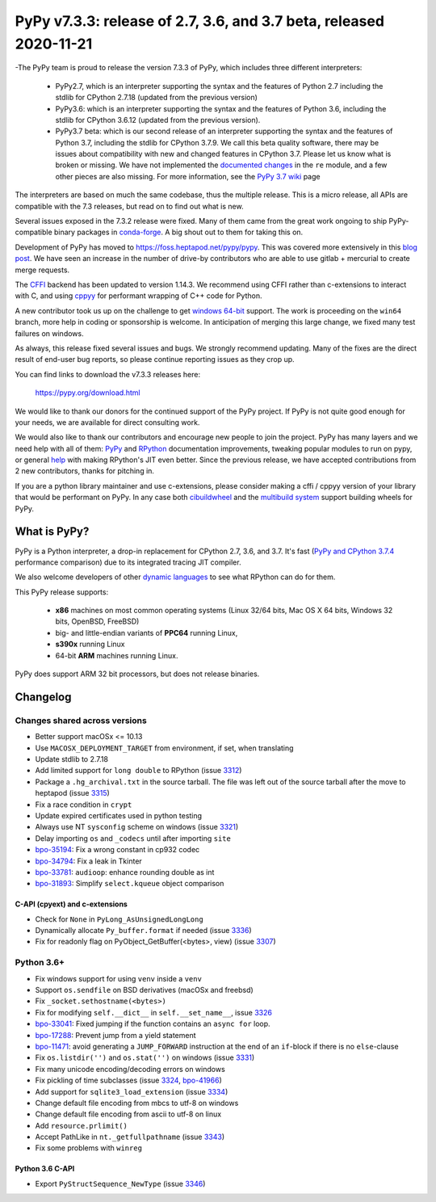 ===================================================================
PyPy v7.3.3: release of 2.7, 3.6, and 3.7 beta, released 2020-11-21
===================================================================

-The PyPy team is proud to release the version 7.3.3 of PyPy, which includes
three different interpreters:

  - PyPy2.7, which is an interpreter supporting the syntax and the features of
    Python 2.7 including the stdlib for CPython 2.7.18 (updated from the
    previous version)

  - PyPy3.6: which is an interpreter supporting the syntax and the features of
    Python 3.6, including the stdlib for CPython 3.6.12 (updated from the
    previous version).
    
  - PyPy3.7 beta: which is our second release of an interpreter supporting the
    syntax and the features of Python 3.7, including the stdlib for CPython
    3.7.9. We call this beta quality software, there may be issues about
    compatibility with new and changed features in CPython 3.7.
    Please let us know what is broken or missing. We have not implemented the
    `documented changes`_ in the ``re`` module, and a few other pieces are also
    missing. For more information, see the `PyPy 3.7 wiki`_ page
    
The interpreters are based on much the same codebase, thus the multiple
release. This is a micro release, all APIs are compatible with the 7.3
releases, but read on to find out what is new.

..
  The major new feature is prelminary support for the Universal mode of HPy: a
  new way of writing c-extension modules to totally encapsulate the `PyObject*`.
  The goal, as laid out in the `HPy blog post`_, is to enable a migration path
  for c-extension authors who wish their code to be performant on alternative
  interpreters like GraalPython_ (written on top of the Java virtual machine),
  RustPython_, and PyPy. Thanks to Oracle for sponsoring work on HPy.

Several issues exposed in the 7.3.2 release were fixed. Many of them came from the
great work ongoing to ship PyPy-compatible binary packages in `conda-forge`_.
A big shout out to them for taking this on.

Development of PyPy has moved to https://foss.heptapod.net/pypy/pypy.
This was covered more extensively in this `blog post`_. We have seen an
increase in the number of drive-by contributors who are able to use gitlab +
mercurial to create merge requests.

The `CFFI`_ backend has been updated to version 1.14.3. We recommend using CFFI
rather than c-extensions to interact with C, and using cppyy_ for performant
wrapping of C++ code for Python.

A new contributor took us up on the challenge to get `windows 64-bit`_ support.
The work is proceeding on the ``win64`` branch, more help in coding or
sponsorship is welcome. In anticipation of merging this large change, we fixed
many test failures on windows.

As always, this release fixed several issues and bugs.  We strongly recommend
updating. Many of the fixes are the direct result of end-user bug reports, so
please continue reporting issues as they crop up.

You can find links to download the v7.3.3 releases here:

    https://pypy.org/download.html

We would like to thank our donors for the continued support of the PyPy
project. If PyPy is not quite good enough for your needs, we are available for
direct consulting work.

We would also like to thank our contributors and encourage new people to join
the project. PyPy has many layers and we need help with all of them: `PyPy`_
and `RPython`_ documentation improvements, tweaking popular modules to run
on pypy, or general `help`_ with making RPython's JIT even better. Since the
previous release, we have accepted contributions from 2 new contributors,
thanks for pitching in.

If you are a python library maintainer and use c-extensions, please consider
making a cffi / cppyy version of your library that would be performant on PyPy.
In any case both `cibuildwheel`_ and the `multibuild system`_ support
building wheels for PyPy.

.. _`PyPy`: index.html
.. _`RPython`: https://rpython.readthedocs.org
.. _`help`: project-ideas.html
.. _`CFFI`: https://cffi.readthedocs.io
.. _`cppyy`: https://cppyy.readthedocs.io
.. _`multibuild system`: https://github.com/matthew-brett/multibuild
.. _`cibuildwheel`: https://github.com/joerick/cibuildwheel
.. _`blog post`: https://morepypy.blogspot.com/2020/02/pypy-and-cffi-have-moved-to-heptapod.html
.. _`conda-forge`: https://conda-forge.org/blog//2020/03/10/pypy
.. _`documented changes`: https://docs.python.org/3/whatsnew/3.7.html#re
.. _`PyPy 3.7 wiki`: https://foss.heptapod.net/pypy/pypy/-/wikis/py3.7%20status
.. _`wheels on PyPI`: https://pypi.org/project/numpy/#files
.. _`windows 64-bit`: https://foss.heptapod.net/pypy/pypy/-/issues/2073#note_141389
.. _`HPy blog post`: https://morepypy.blogspot.com/2019/12/hpy-kick-off-sprint-report.html
.. _`GraalPython`: https://github.com/graalvm/graalpython
.. _`RustPython`: https://github.com/RustPython/RustPython


What is PyPy?
=============

PyPy is a Python interpreter, a drop-in replacement for CPython 2.7, 3.6, and
3.7. It's fast (`PyPy and CPython 3.7.4`_ performance
comparison) due to its integrated tracing JIT compiler.

We also welcome developers of other `dynamic languages`_ to see what RPython
can do for them.

This PyPy release supports:

  * **x86** machines on most common operating systems
    (Linux 32/64 bits, Mac OS X 64 bits, Windows 32 bits, OpenBSD, FreeBSD)

  * big- and little-endian variants of **PPC64** running Linux,

  * **s390x** running Linux

  * 64-bit **ARM** machines running Linux.

PyPy does support ARM 32 bit processors, but does not release binaries.

.. _`PyPy and CPython 3.7.4`: https://speed.pypy.org
.. _`dynamic languages`: https://rpython.readthedocs.io/en/latest/examples.html

Changelog
=========

Changes shared across versions
------------------------------
- Better support macOSx <= 10.13
- Use ``MACOSX_DEPLOYMENT_TARGET`` from environment, if set, when translating
- Update stdlib to 2.7.18
- Add limited support for ``long double`` to RPython (issue 3312_)
- Package a ``.hg_archival.txt`` in the source tarball. The file was left out
  of the source tarball after the move to heptapod (issue 3315_)
- Fix a race condition in ``crypt``
- Update expired certificates used in python testing
- Always use NT ``sysconfig`` scheme on windows (issue 3321_)
- Delay importing ``os`` and ``_codecs`` until after importing ``site``
- `bpo-35194`_: Fix a wrong constant in cp932 codec
- `bpo-34794`_: Fix a leak in Tkinter
- `bpo-33781`_: ``audioop``: enhance rounding double as int
- `bpo-31893`_: Simplify ``select.kqueue`` object comparison

C-API (cpyext) and c-extensions
~~~~~~~~~~~~~~~~~~~~~~~~~~~~~~~
- Check for ``None`` in ``PyLong_AsUnsignedLongLong``
- Dynamically allocate ``Py_buffer.format`` if needed (issue 3336_)
- Fix for readonly flag on PyObject_GetBuffer(<bytes>, view) (issue 3307_)

Python 3.6+
-----------
- Fix windows support for using ``venv`` inside a ``venv``
- Support ``os.sendfile`` on BSD derivatives (macOSx and freebsd)
- Fix ``_socket.sethostname(<bytes>)``
- Fix for modifying ``self.__dict__`` in ``self.__set_name__``, issue 3326_
- bpo-33041_: Fixed jumping if the function contains an ``async for`` loop.
- bpo-17288_: Prevent jump from a yield statement
- bpo-11471_: avoid generating a ``JUMP_FORWARD`` instruction at the end of an
  ``if``-block if there is no ``else``-clause
- Fix ``os.listdir('')`` and ``os.stat('')`` on windows (issue 3331_)
- Fix many unicode encoding/decoding errors on windows
- Fix pickling of time subclasses (issue 3324_, bpo-41966_)
- Add support for ``sqlite3_load_extension`` (issue 3334_)
- Change default file encoding from mbcs to utf-8 on windows
- Change default file encoding from ascii to utf-8 on linux
- Add ``resource.prlimit()``
- Accept PathLike in ``nt._getfullpathname`` (issue 3343_)
- Fix some problems with ``winreg``


Python 3.6 C-API
~~~~~~~~~~~~~~~~

- Export ``PyStructSequence_NewType`` (issue 3346_)

.. _3312: https://foss.heptapod.net/pypy/pypy/-/issues/3312
.. _3315: https://foss.heptapod.net/pypy/pypy/-/issues/3315
.. _3321: https://foss.heptapod.net/pypy/pypy/-/issues/3321
.. _3326: https://foss.heptapod.net/pypy/pypy/-/issues/3326
.. _3331: https://foss.heptapod.net/pypy/pypy/-/issues/3331
.. _3324: https://foss.heptapod.net/pypy/pypy/-/issues/3324
.. _3334: https://foss.heptapod.net/pypy/pypy/-/issues/3334
.. _3336: https://foss.heptapod.net/pypy/pypy/-/issues/3336
.. _3307: https://foss.heptapod.net/pypy/pypy/-/issues/3307
.. _3343: https://foss.heptapod.net/pypy/pypy/-/issues/3343
.. _3346: https://foss.heptapod.net/pypy/pypy/-/issues/3346

.. _`merge request 723`: https://foss.heptapod.net/pypy/pypy/-/merge_request/723

.. _bpo-35194: https://bugs.python.org/issue35194
.. _bpo-34794: https://bugs.python.org/issue34794
.. _bpo-33781: https://bugs.python.org/issue33781
.. _bpo-31893: https://bugs.python.org/issue31893
.. _bpo-33041: https://bugs.python.org/issue33041
.. _bpo-17288: https://bugs.python.org/issue17288
.. _bpo-11471: https://bugs.python.org/issue11471
.. _bpo-41966: https://bugs.python.org/issue41966
